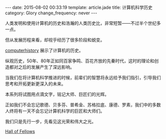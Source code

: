 #+BEGIN_HTML
---
date: 2015-08-02 00:33:19
template: article.jade
title: 计算机科学历史
category: Glory
change_frequency: never
---
#+END_HTML

人类发明和使用计算机的历史和浩瀚的人类历史比，非常短暂——不过半个世纪多一点。

但从发展历程来看，却视乎经历了很多阶段和蜕变。

[[http://www.computerhistory.org][computerhistory]] 展示了计算机的历史。

纵观历史，50年、80年正如同百家争鸣、百花齐放的先秦时代，这时的理论和创造都对之后的发展产生了深远影响。

当我们在将计算机科学推进的时候，前辈们的智慧将永远给予我们指引，引导我们思考和开拓更新更深入的未来。

本系列将试图用点滴文字，铭记大师、巨匠们的光辉。

正如我们不会忘记歌德、贝多芬、普希金、苏格拉底、康德、罗素，我们中的多数人终将有一天不会忘记计算机科学的巨匠和大师们。

我们只是先行一步，先看见这光荣和伟大之光。

[[http://www.computerhistory.org/fellowawards/hall/][Hall of Fellows]]
